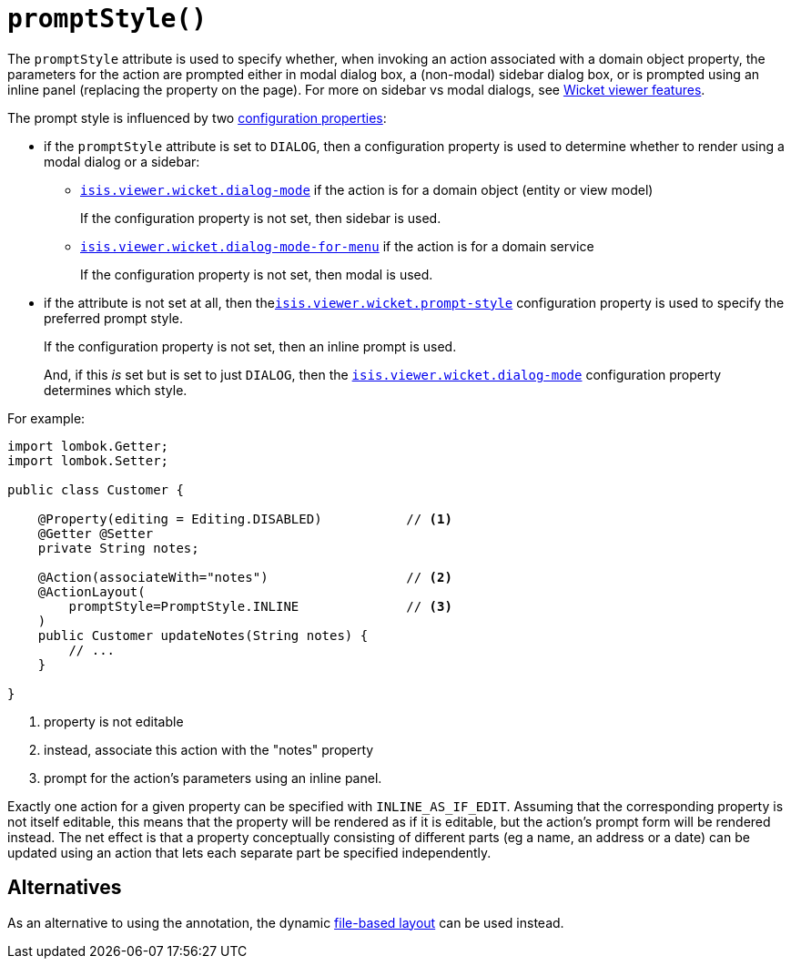 [#promptStyle]
= `promptStyle()`

:Notice: Licensed to the Apache Software Foundation (ASF) under one or more contributor license agreements. See the NOTICE file distributed with this work for additional information regarding copyright ownership. The ASF licenses this file to you under the Apache License, Version 2.0 (the "License"); you may not use this file except in compliance with the License. You may obtain a copy of the License at. http://www.apache.org/licenses/LICENSE-2.0 . Unless required by applicable law or agreed to in writing, software distributed under the License is distributed on an "AS IS" BASIS, WITHOUT WARRANTIES OR  CONDITIONS OF ANY KIND, either express or implied. See the License for the specific language governing permissions and limitations under the License.
:page-partial:


The `promptStyle` attribute is used to specify whether, when invoking an action associated with a domain object property, the parameters for the action are prompted either in modal dialog box, a (non-modal) sidebar dialog box, or is prompted using an inline panel (replacing the property on the page).
For more on sidebar vs modal dialogs, see xref:vw:ROOT:features.adoc#sidebar-vs-modal-dialogs[Wicket viewer features].

The prompt style is influenced by two xref:vw:ROOT:configuration-properties.adoc[configuration properties]:

* if the `promptStyle` attribute is set to `DIALOG`, then a configuration property is used to determine whether to render using a modal dialog or a sidebar:

** xref:refguide:config:sections/isis.viewer.wicket.adoc#isis.viewer.wicket.dialog-mode[`isis.viewer.wicket.dialog-mode`] if the action is for a domain object (entity or view model)
+
If the configuration property is not set, then sidebar is used.

** xref:refguide:config:sections/isis.viewer.wicket.adoc#isis.viewer.wicket.dialog-mode-for-menu[`isis.viewer.wicket.dialog-mode-for-menu`] if the action is for a domain service
+
If the configuration property is not set, then modal is used.


* if the attribute is not set at all, then thexref:refguide:config:sections/isis.viewer.wicket.adoc#isis.viewer.wicket.prompt-style[`isis.viewer.wicket.prompt-style`] configuration property is used to specify the preferred prompt style.
+
If the configuration property is not set, then an inline prompt is used.
+
And, if this _is_ set but is set to just `DIALOG`, then the xref:refguide:config:sections/isis.viewer.wicket.adoc#isis.viewer.wicket.dialog-mode[`isis.viewer.wicket.dialog-mode`] configuration property determines which style.

For example:

[source,java]
----
import lombok.Getter;
import lombok.Setter;

public class Customer {

    @Property(editing = Editing.DISABLED)           // <.>
    @Getter @Setter
    private String notes;

    @Action(associateWith="notes")                  // <.>
    @ActionLayout(
        promptStyle=PromptStyle.INLINE              // <.>
    )
    public Customer updateNotes(String notes) {
        // ...
    }

}
----

<.> property is not editable
<.> instead, associate this action with the "notes" property
<.> prompt for the action's parameters using an inline panel.

Exactly one action for a given property can be specified with `INLINE_AS_IF_EDIT`.
Assuming that the corresponding property is not itself editable, this means that the property will be rendered as if it is editable, but the action's prompt form will be rendered instead.
The net effect is that a property conceptually consisting of different parts (eg a name, an address or a date) can be updated using an action that lets each separate part be specified independently.

== Alternatives

As an alternative to using the annotation, the dynamic xref:userguide:fun:ui.adoc#object-layout[file-based layout] can be used instead.


